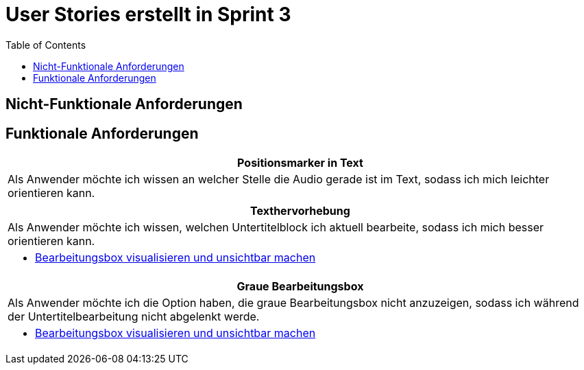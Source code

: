 :doku: https://gitlab.dit.htwk-leipzig.de/live-stream-editor-zur-korrektur-von-untertiteln/documentation/-/issues/
:frontend: https://gitlab.dit.htwk-leipzig.de/live-stream-editor-zur-korrektur-von-untertiteln/frontend/-/issues/
:backend: https://gitlab.dit.htwk-leipzig.de/live-stream-editor-zur-korrektur-von-untertiteln/backend/-/issues/

= User Stories erstellt in Sprint 3
:toc:

== Nicht-Funktionale Anforderungen



== Funktionale Anforderungen

[options="header"]
|===
| Positionsmarker in Text
| Als Anwender möchte ich wissen an welcher Stelle die Audio gerade ist im Text, sodass ich mich leichter orientieren kann.
|===

[options="header"]
|===
| Texthervorhebung
| Als Anwender möchte ich wissen, welchen Untertitelblock ich aktuell bearbeite, sodass ich mich besser orientieren kann.
a|
* link:{frontend}1[Bearbeitungsbox visualisieren und unsichtbar machen]
|===

[options="header"]
|===
| Graue Bearbeitungsbox
| Als Anwender möchte ich die Option haben, die graue Bearbeitungsbox nicht anzuzeigen, sodass ich während der Untertitelbearbeitung nicht abgelenkt werde.
a|
* link:{frontend}1[Bearbeitungsbox visualisieren und unsichtbar machen]
|===